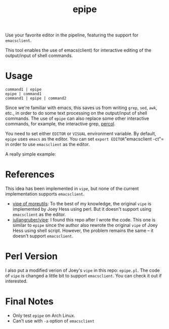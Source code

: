 #+TITLE: epipe

Use your favorite editor in the pipeline, featuring the support for
=emacsclient=.

This tool enables the use of emacs(client) for interactive editing of the
output/input of shell commands.

* Usage
  : command1 | epipe
  : epipe | command1
  : command1 | epipe | command2

  Since we're familiar with emacs, this saves us from writing =grep=, =sed=,
  =awk=, etc., in order to do some text processing on the output/input of shell
  commands. The use of =epipe= can also replace some other interactive commands,
  for example, the interactive grep, [[https://github.com/mooz/percol][percol]].

  You need to set either =EDITOR= or =VISUAL= environment variable. By default,
  =epipe= uses =emacs= as the editor. You can set =export EDITOR="emacsclient
  -ct"= in order to use =emacsclient= as the editor.

  A really simple example:
  [[./epipe.gif]]



* References
  This idea has been implemented in =vipe=, but none of the current
  implementation supports =emacsclient=.

  - [[https://joeyh.name/code/moreutils/][vipe of moreutils]]: To the best of my knowledge, the original =vipe= is
    implemented by Joey Hess using perl. But it doesn't support using
    =emacsclient= as the editor.
  - [[https://github.com/juliangruber/vipe/][juliangruber/vipe]]: I found this repo after I wrote the code. This one is
    similar to =epipe= since the author also rewrote the original =vipe= of Joey
    Hess using shell script. However, the problem remains the same -- it doesn't
    support =emacsclient=.

* Perl Version
  I also put a modified verion of Joey's =vipe= in this repo: =epipe.pl=. The
  code of =vipe= is changed a little bit to support =emacsclient=. You can check
  it out if interested.

* Final Notes
  - Only test =epipe= on Arch Linux.
  - Can't use with =-a= option of =emacsclient=
